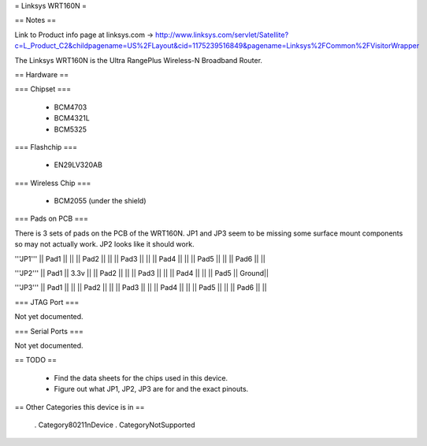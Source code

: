 = Linksys WRT160N =

== Notes ==

Link to Product info page at linksys.com -> http://www.linksys.com/servlet/Satellite?c=L_Product_C2&childpagename=US%2FLayout&cid=1175239516849&pagename=Linksys%2FCommon%2FVisitorWrapper

The Linksys WRT160N is the Ultra RangePlus Wireless-N Broadband Router.

== Hardware ==

=== Chipset ===

 * BCM4703
 * BCM4321L
 * BCM5325

=== Flashchip ===

 * EN29LV320AB

=== Wireless Chip ===

 * BCM2055 (under the shield)

=== Pads on PCB ===

There is 3 sets of pads on the PCB of the WRT160N.
JP1 and JP3 seem to be missing some surface mount components so may not actually work.
JP2 looks like it should work.

'''JP1'''
|| Pad1 || ||
|| Pad2 || ||
|| Pad3 || ||
|| Pad4 || ||
|| Pad5 || ||
|| Pad6 || ||

'''JP2'''
|| Pad1 || 3.3v ||
|| Pad2 ||  ||
|| Pad3 ||  ||
|| Pad4 ||  ||
|| Pad5 || Ground||

'''JP3'''
|| Pad1 || ||
|| Pad2 || ||
|| Pad3 || ||
|| Pad4 || ||
|| Pad5 || ||
|| Pad6 || ||

=== JTAG Port ===

Not yet documented.

=== Serial Ports ===

Not yet documented.

== TODO ==

 * Find the data sheets for the chips used in this device.
 * Figure out what JP1, JP2, JP3 are for and the exact pinouts.

== Other Categories this device is in ==

 . Category80211nDevice
 . CategoryNotSupported
